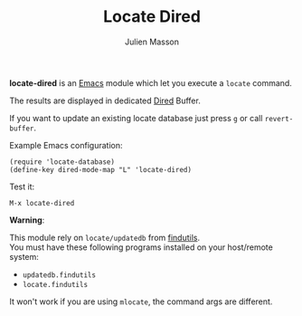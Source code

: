 #+TITLE:   Locate Dired
#+AUTHOR:  Julien Masson
#+OPTIONS: \n:t

*locate-dired* is an [[https://www.gnu.org/software/emacs/][Emacs]] module which let you execute a ~locate~ command.

The results are displayed in dedicated [[https://www.gnu.org/software/emacs/manual/html_node/emacs/Dired.html][Dired]] Buffer.

If you want to update an existing locate database just press ~g~ or call ~revert-buffer~.

**** Example Emacs configuration:
#+begin_src elisp
(require 'locate-database)
(define-key dired-mode-map "L" 'locate-dired)
#+end_src

**** Test it:
#+begin_src elisp
M-x locate-dired
#+end_src

**** *Warning*:
This module rely on ~locate/updatedb~ from [[https://www.gnu.org/software/findutils/][findutils]].\\
You must have these following programs installed on your host/remote system:
- ~updatedb.findutils~
- ~locate.findutils~
It won't work if you are using ~mlocate~, the command args are different.
